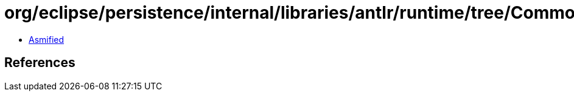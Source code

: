 = org/eclipse/persistence/internal/libraries/antlr/runtime/tree/CommonTree.class

 - link:CommonTree-asmified.java[Asmified]

== References

